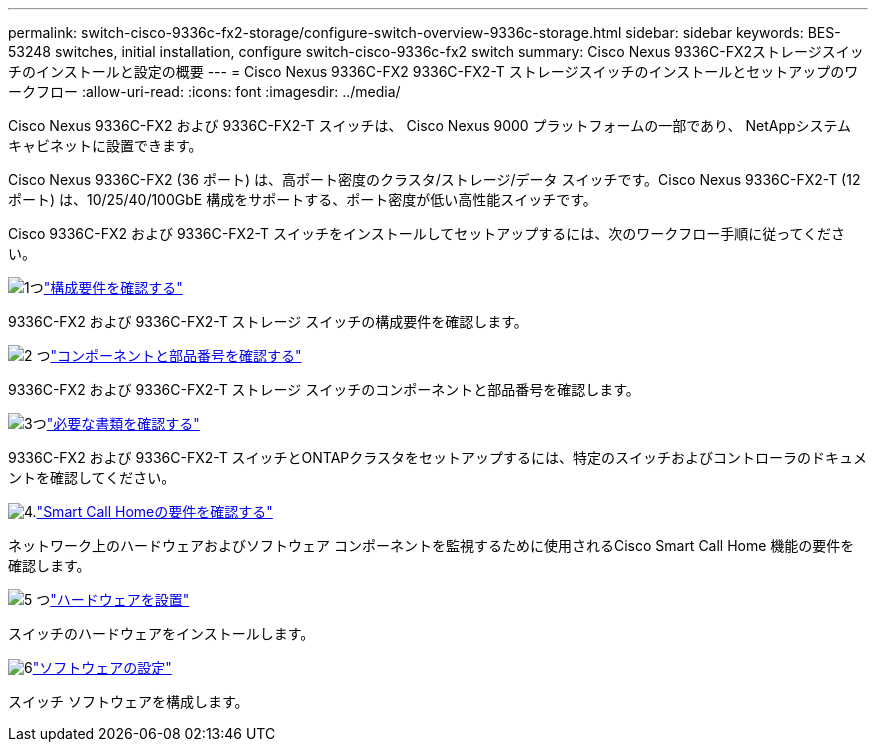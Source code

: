 ---
permalink: switch-cisco-9336c-fx2-storage/configure-switch-overview-9336c-storage.html 
sidebar: sidebar 
keywords: BES-53248 switches, initial installation, configure switch-cisco-9336c-fx2 switch 
summary: Cisco Nexus 9336C-FX2ストレージスイッチのインストールと設定の概要 
---
= Cisco Nexus 9336C-FX2 9336C-FX2-T ストレージスイッチのインストールとセットアップのワークフロー
:allow-uri-read: 
:icons: font
:imagesdir: ../media/


[role="lead"]
Cisco Nexus 9336C-FX2 および 9336C-FX2-T スイッチは、 Cisco Nexus 9000 プラットフォームの一部であり、 NetAppシステム キャビネットに設置できます。

Cisco Nexus 9336C-FX2 (36 ポート) は、高ポート密度のクラスタ/ストレージ/データ スイッチです。Cisco Nexus 9336C-FX2-T (12 ポート) は、10/25/40/100GbE 構成をサポートする、ポート密度が低い高性能スイッチです。

Cisco 9336C-FX2 および 9336C-FX2-T スイッチをインストールしてセットアップするには、次のワークフロー手順に従ってください。

.image:https://raw.githubusercontent.com/NetAppDocs/common/main/media/number-1.png["1つ"]link:configure-reqs-9336c-storage.html["構成要件を確認する"]
[role="quick-margin-para"]
9336C-FX2 および 9336C-FX2-T ストレージ スイッチの構成要件を確認します。

.image:https://raw.githubusercontent.com/NetAppDocs/common/main/media/number-2.png["2 つ"]link:components-9336c-storage.html["コンポーネントと部品番号を確認する"]
[role="quick-margin-para"]
9336C-FX2 および 9336C-FX2-T ストレージ スイッチのコンポーネントと部品番号を確認します。

.image:https://raw.githubusercontent.com/NetAppDocs/common/main/media/number-3.png["3つ"]link:required-documentation-9336c-storage.html["必要な書類を確認する"]
[role="quick-margin-para"]
9336C-FX2 および 9336C-FX2-T スイッチとONTAPクラスタをセットアップするには、特定のスイッチおよびコントローラのドキュメントを確認してください。

.image:https://raw.githubusercontent.com/NetAppDocs/common/main/media/number-4.png["4."]link:smart-call-9336c-storage.html["Smart Call Homeの要件を確認する"]
[role="quick-margin-para"]
ネットワーク上のハードウェアおよびソフトウェア コンポーネントを監視するために使用されるCisco Smart Call Home 機能の要件を確認します。

.image:https://raw.githubusercontent.com/NetAppDocs/common/main/media/number-5.png["5 つ"]link:install-9336c-storage.html["ハードウェアを設置"]
[role="quick-margin-para"]
スイッチのハードウェアをインストールします。

.image:https://raw.githubusercontent.com/NetAppDocs/common/main/media/number-6.png["6"]link:configure-software-overview-9336c-storage.html["ソフトウェアの設定"]
[role="quick-margin-para"]
スイッチ ソフトウェアを構成します。
